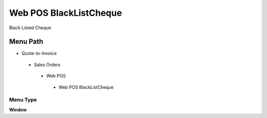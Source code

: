 
.. _functional-guide/menu/webposblacklistcheque:

=======================
Web POS BlackListCheque
=======================

Black Listed Cheque

Menu Path
=========


* Quote-to-Invoice

 * Sales Orders

  * Web POS

   * Web POS BlackListCheque

Menu Type
---------
\ **Window**\ 


.. seealso::
    :ref:`functional-guidewindow-webposblacklistcheque`
